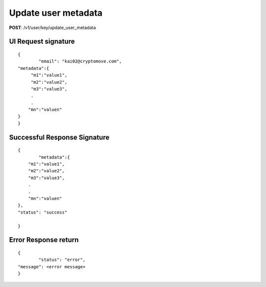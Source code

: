 Update user metadata
====================

**POST**: /v1/user/key/update_user_metadata

UI Request signature
----------------------

::

	{
		"email": "kai02@cryptomove.com",
        "metadata":{ 
             "m1":"value1",
             "m2":"value2",
             "m3":"value3",
             .
             .
            "mn":"valuen"
        }
	}

Successful Response Signature
-------------------------------

::

	{
		"metadata":{ 
            "m1":"value1",
            "m2":"value2",
            "m3":"value3",
            .
            .
            "mn":"valuen"
        },
        "status": "success"

	}

Error Response return
----------------------

::

	{
		"status": "error",
    	"message": <error message>
	}